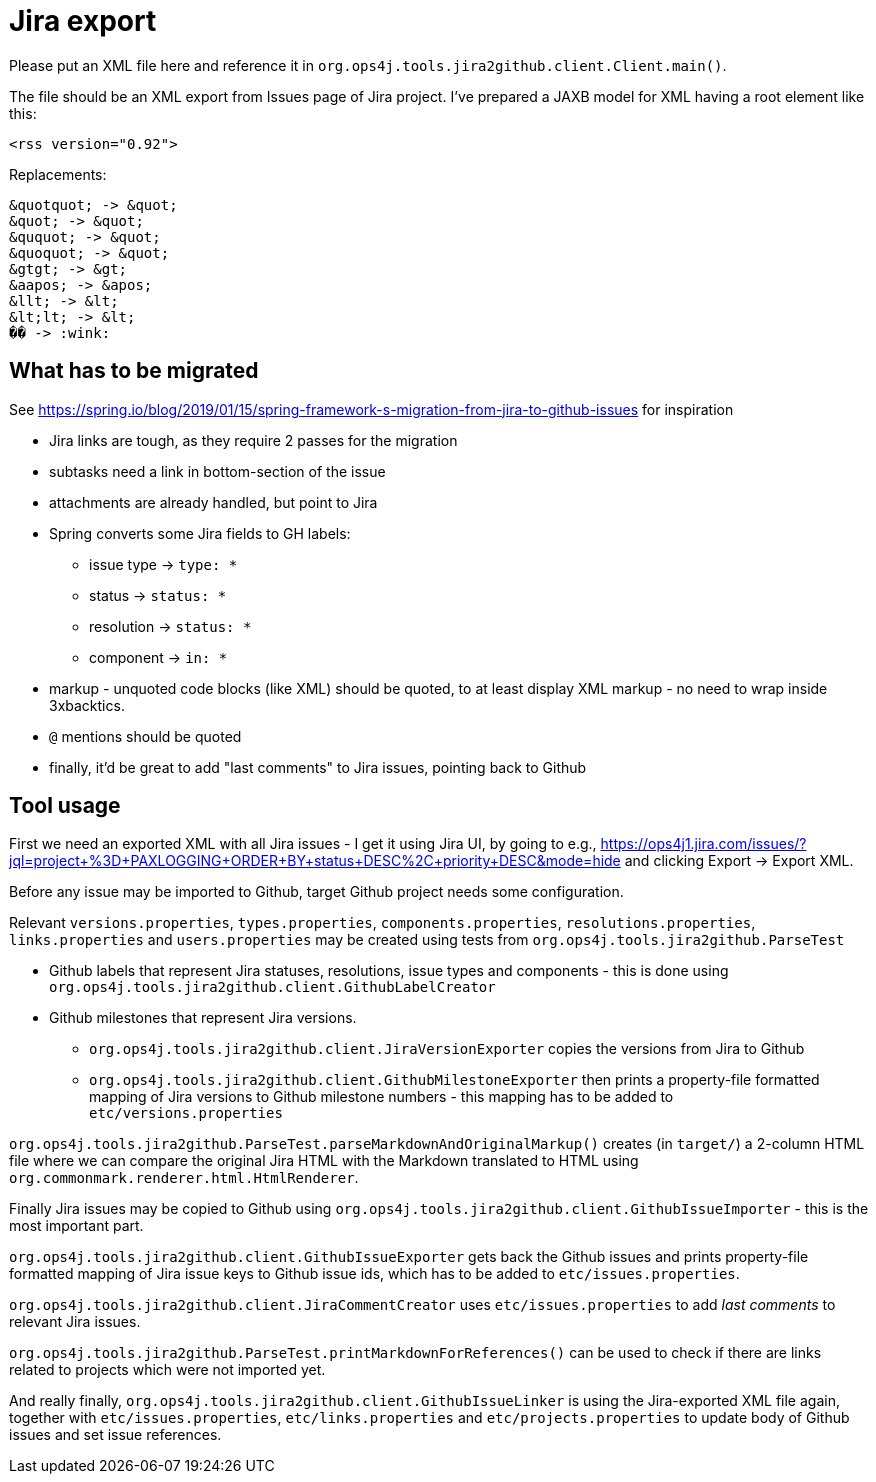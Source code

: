 = Jira export

Please put an XML file here and reference it in `org.ops4j.tools.jira2github.client.Client.main()`.

The file should be an XML export from Issues page of Jira project.
I've prepared a JAXB model for XML having a root element like this:
----
<rss version="0.92">
----

Replacements:
----
&quotquot; -> &quot;
&quot; -> &quot;
&ququot; -> &quot;
&quoquot; -> &quot;
&gtgt; -> &gt;
&aapos; -> &apos;
&llt; -> &lt;
&lt;lt; -> &lt;
�� -> :wink:
----

== What has to be migrated

See https://spring.io/blog/2019/01/15/spring-framework-s-migration-from-jira-to-github-issues for inspiration

* Jira links are tough, as they require 2 passes for the migration
* subtasks need a link in bottom-section of the issue
* attachments are already handled, but point to Jira
* Spring converts some Jira fields to GH labels:
** issue type -> `type: *`
** status -> `status: *`
** resolution -> `status: *`
** component -> `in: *`
* markup - unquoted code blocks (like XML) should be quoted, to at least display XML markup - no need to wrap inside 3xbacktics.
* `@` mentions should be quoted
* finally, it'd be great to add "last comments" to Jira issues, pointing back to Github

== Tool usage

First we need an exported XML with all Jira issues - I get it using Jira UI, by going to e.g., https://ops4j1.jira.com/issues/?jql=project+%3D+PAXLOGGING+ORDER+BY+status+DESC%2C+priority+DESC&mode=hide and clicking Export -> Export XML.

Before any issue may be imported to Github, target Github project needs some configuration.

Relevant `versions.properties`, `types.properties`, `components.properties`, `resolutions.properties`, `links.properties` and `users.properties` may be created using tests from `org.ops4j.tools.jira2github.ParseTest`

* Github labels that represent Jira statuses, resolutions, issue types and components - this is done using `org.ops4j.tools.jira2github.client.GithubLabelCreator`
* Github milestones that represent Jira versions.
** `org.ops4j.tools.jira2github.client.JiraVersionExporter` copies the versions from Jira to Github
** `org.ops4j.tools.jira2github.client.GithubMilestoneExporter` then prints a property-file formatted mapping of Jira versions to Github milestone numbers - this mapping has to be added to `etc/versions.properties`

`org.ops4j.tools.jira2github.ParseTest.parseMarkdownAndOriginalMarkup()` creates (in `target/`) a 2-column HTML file where we can compare the original Jira HTML with the Markdown translated to HTML using `org.commonmark.renderer.html.HtmlRenderer`.

Finally Jira issues may be copied to Github using `org.ops4j.tools.jira2github.client.GithubIssueImporter` - this is the most important part.

`org.ops4j.tools.jira2github.client.GithubIssueExporter` gets back the Github issues and prints property-file formatted mapping of Jira issue keys to Github issue ids, which has to be added to `etc/issues.properties`.

`org.ops4j.tools.jira2github.client.JiraCommentCreator` uses `etc/issues.properties` to add _last comments_ to relevant Jira issues.

`org.ops4j.tools.jira2github.ParseTest.printMarkdownForReferences()` can be used to check if there are links related to projects which were not imported yet.

And really finally, `org.ops4j.tools.jira2github.client.GithubIssueLinker` is using the Jira-exported XML file again, together with `etc/issues.properties`, `etc/links.properties` and `etc/projects.properties` to update body of Github issues and set issue references.
